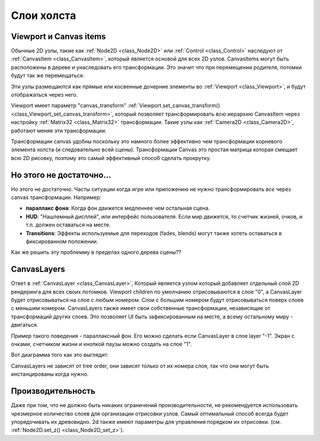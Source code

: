 .. _doc_canvas_layers:

Слои холста
=============

Viewport и Canvas items
-----------------------

Обычные 2D узлы, такие как :ref:`Node2D <class_Node2D>` или
:ref:`Control <class_Control>` наследуют от
:ref:`CanvasItem <class_CanvasItem>`, который является основой для всех 2D
узлов. CanvasItems могут быть расположены в дереве и унаследовать его
трансформации. Это значит что при перемещении родителя, потомки будут так же
перемещаться.

Эти узлы размещаются как прямые или косвенные дочерние элементы во
:ref:`Viewport <class_Viewport>`, и будут отображаться через него.

Viewport имеет параметр "canvas_transform"
:ref:`Viewport.set_canvas_transform() <class_Viewport_set_canvas_transform>`,
который позволяет трансформировать всю иерархию CanvasItem через настройку
:ref:`Matrix32 <class_Matrix32>` трансформации. Такие узлы как
:ref:`Camera2D <class_Camera2D>`, работают меняя эти трансформации.

Трансформации canvas удобны поскольку это намного более эффективно чем
трансформации корневого элемента холста (и следовательно всей сцены).
Трансформации Canvas это простая матрица которая смещает всю 2D рисовку,
поэтому это самый эффективный способ сделать прокрутку.

Но этого не достаточно...
-------------------------

Но этого не достаточно. Часты ситуации когда игре или приложению не нужно
трансформировать *все* через canvas трансформации. Например:

-  **параллакс фона**: Когда фон движется медленнее чем остальная сцена.
-  **HUD**: "Нашлемный дисплей", или интерфейс пользователя. Если мир движется,
   то счетчик жизней, очков, и т.п. должен оставаться на месте.
-  **Transitions**: Эффекты используемые для переходов (fades, blends) могут
   также хотеть оставаться в фиксированном положении.

Как же решить эту проблемму в пределах одного дерева сцены??

CanvasLayers
------------

Ответ в :ref:`CanvasLayer <class_CanvasLayer>`,
Который является узлом который добавляет отдельный слой 2D рендеринга
для всех своих потомков. Viewport children по умолчанию отрисовываются
в слое "0", а CanvasLayer будет отрисовываться на слое с любым номером.
Слои с большим номером будут отрисовываться поверх слоев с меньшим номером.
CanvasLayers также имеет свои собственные трансформации, независящие
от трансформаций других слоев. Это позволяет UI быть зафиксированным на месте,
а всему остальному миру - двигаться.

Пример такого поведения - параллаксный фон. Его можно сделать если 
CanvasLayer в слое layer "-1". Экран с очками, счетчиком жизни и кнопкой паузы
можно создать на слое "1".

Вот диаграмма того как это выглядит:

.. image:: /img/canvaslayers.png

CanvasLayers не зависят от tree order, они зависят только от их номера
слоя, так что они могут быть инстанцированы когда нужно.

Производительность
------------------

Даже при том, что не должно быть никаких ограничений производительности, 
не рекомендуется использовать чрезмерное количество слоев для организации
отрисовки узлов. Самый оптимальный способ всегда будет упорядочивать их 
древовидно.
2d также имеют параметры для управления порядком их отрисовки.
(см. :ref:`Node2D.set_z() <class_Node2D_set_z>`).
